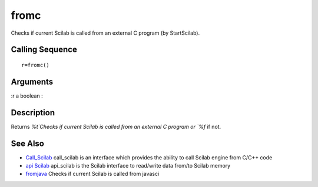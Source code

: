 


fromc
=====

Checks if current Scilab is called from an external C program (by
StartScilab).



Calling Sequence
~~~~~~~~~~~~~~~~


::

    r=fromc()




Arguments
~~~~~~~~~

:r a boolean
:



Description
~~~~~~~~~~~

Returns `%t`Checks if current Scilab is called from an external C
program or `%f` if not.



See Also
~~~~~~~~


+ `Call_Scilab`_ call_scilab is an interface which provides the
  ability to call Scilab engine from C/C++ code
+ `api Scilab`_ api_scilab is the Scilab interface to read/write data
  from/to Scilab memory
+ `fromjava`_ Checks if current Scilab is called from javasci


.. _Call_Scilab: call_scilab.html
.. _fromjava: fromjava.html
.. _api Scilab: api_scilab.html


